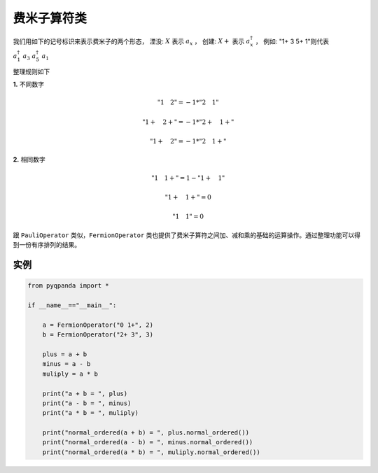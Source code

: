 费米子算符类
==============

我们用如下的记号标识来表示费米子的两个形态，
湮没: :math:`X`  表示 :math:`a_x` ，
创建: :math:`X+` 表示 :math:`a_x^\dagger` ，
例如: "1+ 3 5+ 1"则代表 :math:`a_1^\dagger \ a_3 \ a_5^\dagger \ a_1`

整理规则如下

**1.** 不同数字

.. math:: "1 \quad 2" = -1 * "2 \quad 1"
.. math:: "1+ \quad 2+" = -1 * "2+ \quad 1+"
.. math:: "1+ \quad 2" = -1 * "2 \quad 1+"

**2.** 相同数字

.. math:: "1 \quad 1+" =  1 - "1+ \quad 1"
.. math:: "1+ \quad 1+" = 0
.. math:: "1 \quad 1" = 0

跟 ``PauliOperator`` 类似，``FermionOperator`` 类也提供了费米子算符之间加、减和乘的基础的运算操作。通过整理功能可以得到一份有序排列的结果。


实例
--------------

.. code-block:: python

    from pyqpanda import *
    
    if __name__=="__main__":

        a = FermionOperator("0 1+", 2)
        b = FermionOperator("2+ 3", 3)

        plus = a + b
        minus = a - b
        muliply = a * b

        print("a + b = ", plus)
        print("a - b = ", minus)
        print("a * b = ", muliply)

        print("normal_ordered(a + b) = ", plus.normal_ordered())
        print("normal_ordered(a - b) = ", minus.normal_ordered())
        print("normal_ordered(a * b) = ", muliply.normal_ordered())

.. image:: images/FermionOperatorTest.png   